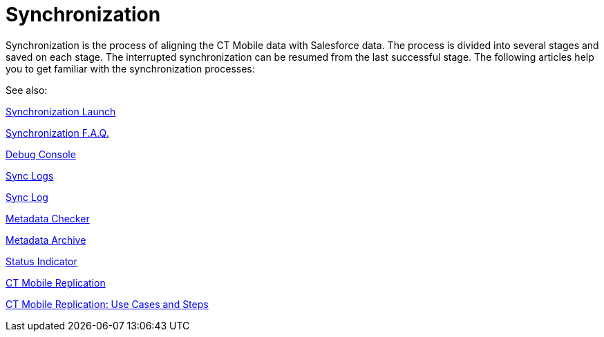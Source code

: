 = Synchronization

Synchronization is the process of aligning the CT Mobile data with
Salesforce data. The process is divided into several stages and saved on
each stage. The interrupted synchronization can be resumed from the last
successful stage. The following articles help you to get familiar with
the synchronization processes:



See also:

xref:synchronization-launch[Synchronization Launch]

ifndef::andr[]

xref:synchronization-f-a-q[Synchronization F.A.Q.]

xref:debug-console[Debug Console]

xref:ctmobile:main/mobile-application/synchronization/synchronization-launch/sync-logs.adoc[Sync Logs]

xref:sync-log[Sync Log]

ifndef::andr[]

xref:ctmobile:main/admin-guide/metadata-checker/index.adoc[Metadata Checker]

xref:ctmobile:main/admin-guide/metadata-checker/metadata-archive/index.adoc[Metadata Archive]

ifndef::andr,win[]

xref:ctmobile:main/mobile-application/ui/home-screen/index.adoc#h2_396225247[Status Indicator]

xref:ctmobile:main/admin-guide/ct-mobile-control-panel/custom-settings/ct-mobile-replication.adoc[CT Mobile Replication]

xref:ctmobile:main/admin-guide/ct-mobile-replication-use-cases-and-steps.adoc[CT Mobile
Replication: Use Cases and Steps]
